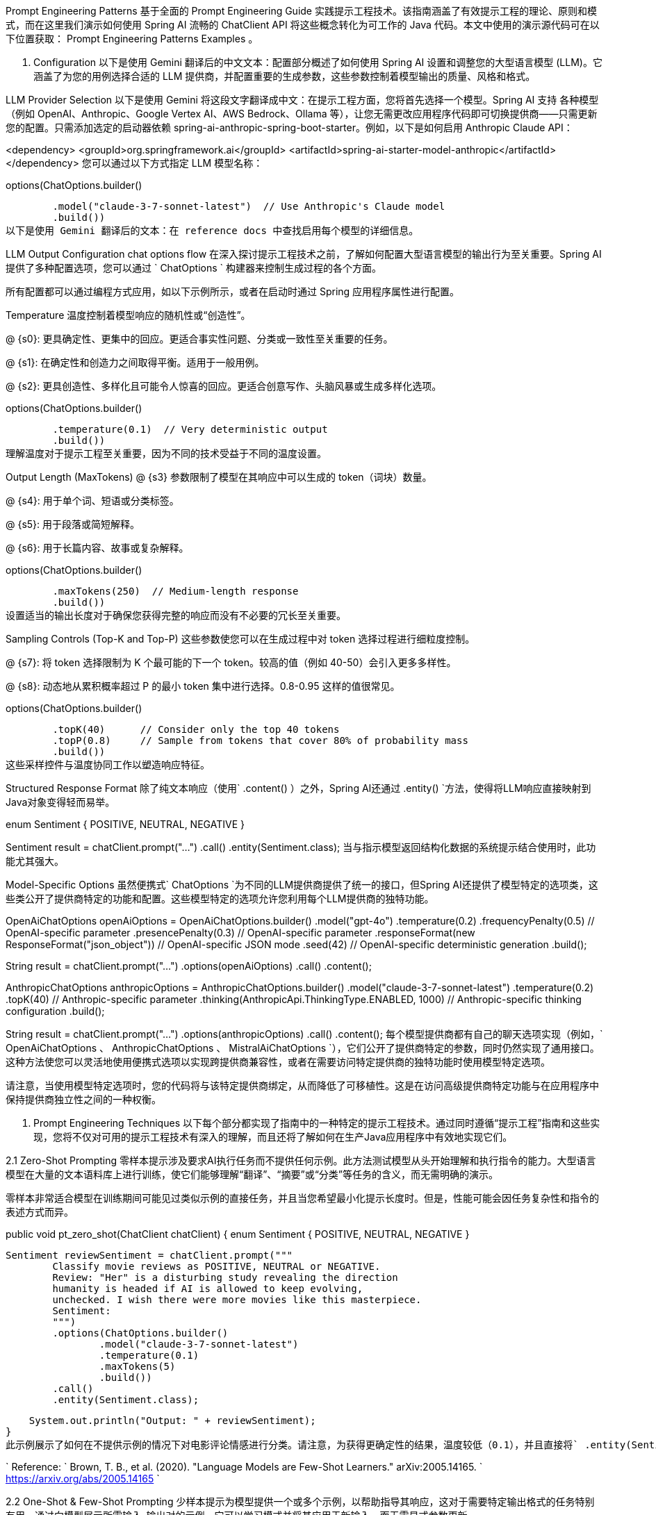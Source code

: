 :keywords: Spring Ai, 中文文档, 编程技术
:url-source: https://www.iokays.com/docs/spring-ai/api/chat/prompt-engineering-patterns.html

Prompt Engineering Patterns 基于全面的 Prompt Engineering Guide 实践提示工程技术。该指南涵盖了有效提示工程的理论、原则和模式，而在这里我们演示如何使用 Spring AI 流畅的 ChatClient API 将这些概念转化为可工作的 Java 代码。本文中使用的演示源代码可在以下位置获取： Prompt Engineering Patterns Examples 。

1. Configuration 以下是使用 Gemini 翻译后的中文文本：配置部分概述了如何使用 Spring AI 设置和调整您的大型语言模型 (LLM)。它涵盖了为您的用例选择合适的 LLM 提供商，并配置重要的生成参数，这些参数控制着模型输出的质量、风格和格式。

LLM Provider Selection 以下是使用 Gemini 将这段文字翻译成中文：在提示工程方面，您将首先选择一个模型。Spring AI 支持 各种模型（例如 OpenAI、Anthropic、Google Vertex AI、AWS Bedrock、Ollama 等），让您无需更改应用程序代码即可切换提供商——只需更新您的配置。只需添加选定的启动器依赖 spring-ai-anthropic-spring-boot-starter。例如，以下是如何启用 Anthropic Claude API：

<dependency> <groupId>org.springframework.ai</groupId> <artifactId>spring-ai-starter-model-anthropic</artifactId> </dependency> 您可以通过以下方式指定 LLM 模型名称：

.options(ChatOptions.builder()
        .model("claude-3-7-sonnet-latest")  // Use Anthropic's Claude model
        .build())
以下是使用 Gemini 翻译后的文本：在 reference docs 中查找启用每个模型的详细信息。

LLM Output Configuration chat options flow 在深入探讨提示工程技术之前，了解如何配置大型语言模型的输出行为至关重要。Spring AI 提供了多种配置选项，您可以通过 ` ChatOptions ` 构建器来控制生成过程的各个方面。

所有配置都可以通过编程方式应用，如以下示例所示，或者在启动时通过 Spring 应用程序属性进行配置。

Temperature 温度控制着模型响应的随机性或“创造性”。

@ {s0}: 更具确定性、更集中的回应。更适合事实性问题、分类或一致性至关重要的任务。

@ {s1}: 在确定性和创造力之间取得平衡。适用于一般用例。

@ {s2}: 更具创造性、多样化且可能令人惊喜的回应。更适合创意写作、头脑风暴或生成多样化选项。

.options(ChatOptions.builder()
        .temperature(0.1)  // Very deterministic output
        .build())
理解温度对于提示工程至关重要，因为不同的技术受益于不同的温度设置。

Output Length (MaxTokens) @ {s3} 参数限制了模型在其响应中可以生成的 token（词块）数量。

@ {s4}: 用于单个词、短语或分类标签。

@ {s5}: 用于段落或简短解释。

@ {s6}: 用于长篇内容、故事或复杂解释。

.options(ChatOptions.builder()
        .maxTokens(250)  // Medium-length response
        .build())
设置适当的输出长度对于确保您获得完整的响应而没有不必要的冗长至关重要。

Sampling Controls (Top-K and Top-P) 这些参数使您可以在生成过程中对 token 选择过程进行细粒度控制。

@ {s7}: 将 token 选择限制为 K 个最可能的下一个 token。较高的值（例如 40-50）会引入更多多样性。

@ {s8}: 动态地从累积概率超过 P 的最小 token 集中进行选择。0.8-0.95 这样的值很常见。

.options(ChatOptions.builder()
        .topK(40)      // Consider only the top 40 tokens
        .topP(0.8)     // Sample from tokens that cover 80% of probability mass
        .build())
这些采样控件与温度协同工作以塑造响应特征。

Structured Response Format 除了纯文本响应（使用` .content() ）之外，Spring AI还通过 .entity() `方法，使得将LLM响应直接映射到Java对象变得轻而易举。

enum Sentiment {
POSITIVE, NEUTRAL, NEGATIVE }

Sentiment result = chatClient.prompt("...") .call() .entity(Sentiment.class); 当与指示模型返回结构化数据的系统提示结合使用时，此功能尤其强大。

Model-Specific Options 虽然便携式` ChatOptions `为不同的LLM提供商提供了统一的接口，但Spring AI还提供了模型特定的选项类，这些类公开了提供商特定的功能和配置。这些模型特定的选项允许您利用每个LLM提供商的独特功能。

// Using OpenAI-specific options
OpenAiChatOptions openAiOptions = OpenAiChatOptions.builder() .model("gpt-4o") .temperature(0.2) .frequencyPenalty(0.5) // OpenAI-specific parameter .presencePenalty(0.3) // OpenAI-specific parameter .responseFormat(new ResponseFormat("json_object")) // OpenAI-specific JSON mode .seed(42) // OpenAI-specific deterministic generation .build();

String result = chatClient.prompt("...") .options(openAiOptions) .call() .content();

// Using Anthropic-specific options
AnthropicChatOptions anthropicOptions = AnthropicChatOptions.builder() .model("claude-3-7-sonnet-latest") .temperature(0.2) .topK(40) // Anthropic-specific parameter .thinking(AnthropicApi.ThinkingType.ENABLED, 1000) // Anthropic-specific thinking configuration .build();

String result = chatClient.prompt("...") .options(anthropicOptions) .call() .content(); 每个模型提供商都有自己的聊天选项实现（例如，` OpenAiChatOptions 、 AnthropicChatOptions 、 MistralAiChatOptions `），它们公开了提供商特定的参数，同时仍然实现了通用接口。这种方法使您可以灵活地使用便携式选项以实现跨提供商兼容性，或者在需要访问特定提供商的独特功能时使用模型特定选项。

请注意，当使用模型特定选项时，您的代码将与该特定提供商绑定，从而降低了可移植性。这是在访问高级提供商特定功能与在应用程序中保持提供商独立性之间的一种权衡。

2. Prompt Engineering Techniques 以下每个部分都实现了指南中的一种特定的提示工程技术。通过同时遵循“提示工程”指南和这些实现，您将不仅对可用的提示工程技术有深入的理解，而且还将了解如何在生产Java应用程序中有效地实现它们。

2.1 Zero-Shot Prompting 零样本提示涉及要求AI执行任务而不提供任何示例。此方法测试模型从头开始理解和执行指令的能力。大型语言模型在大量的文本语料库上进行训练，使它们能够理解“翻译”、“摘要”或“分类”等任务的含义，而无需明确的演示。

零样本非常适合模型在训练期间可能见过类似示例的直接任务，并且当您希望最小化提示长度时。但是，性能可能会因任务复杂性和指令的表述方式而异。

// Implementation of Section 2.1: General prompting / zero shot (page 15)
public void pt_zero_shot(ChatClient chatClient) {
enum Sentiment {
POSITIVE, NEUTRAL, NEGATIVE }

    Sentiment reviewSentiment = chatClient.prompt("""
            Classify movie reviews as POSITIVE, NEUTRAL or NEGATIVE.
            Review: "Her" is a disturbing study revealing the direction
            humanity is headed if AI is allowed to keep evolving,
            unchecked. I wish there were more movies like this masterpiece.
            Sentiment:
            """)
            .options(ChatOptions.builder()
                    .model("claude-3-7-sonnet-latest")
                    .temperature(0.1)
                    .maxTokens(5)
                    .build())
            .call()
            .entity(Sentiment.class);

    System.out.println("Output: " + reviewSentiment);
}
此示例展示了如何在不提供示例的情况下对电影评论情感进行分类。请注意，为获得更确定性的结果，温度较低（0.1），并且直接将` .entity(Sentiment.class) `映射到Java枚举。

` Reference: ` Brown, T. B., et al. (2020).
"Language Models are Few-Shot Learners." arXiv:2005.14165. ` https://arxiv.org/abs/2005.14165 `

2.2 One-Shot & Few-Shot Prompting 少样本提示为模型提供一个或多个示例，以帮助指导其响应，这对于需要特定输出格式的任务特别有用。通过向模型展示所需输入-输出对的示例，它可以学习模式并将其应用于新输入，而无需显式参数更新。

单样本提供单个示例，当示例成本高昂或模式相对简单时，这很有用。少样本使用多个示例（通常为3-5个）来帮助模型更好地理解更复杂任务中的模式，或说明正确输出的不同变体。

// Implementation of Section 2.2: One-shot & few-shot (page 16)
public void pt_one_shot_few_shots(ChatClient chatClient) {
String pizzaOrder = chatClient.prompt(""" Parse a customer's pizza order into valid JSON

            EXAMPLE 1:
            I want a small pizza with cheese, tomato sauce, and pepperoni.
            JSON Response:
            ```
            {
                "size": "small",
                "type": "normal",
                "ingredients": ["cheese", "tomato sauce", "pepperoni"]
            }
            ```

            EXAMPLE 2:
            Can I get a large pizza with tomato sauce, basil and mozzarella.
            JSON Response:
            ```
            {
                "size": "large",
                "type": "normal",
                "ingredients": ["tomato sauce", "basil", "mozzarella"]
            }
            ```

            Now, I would like a large pizza, with the first half cheese and mozzarella.
            And the other tomato sauce, ham and pineapple.
            """)
            .options(ChatOptions.builder()
                    .model("claude-3-7-sonnet-latest")
                    .temperature(0.1)
                    .maxTokens(250)
                    .build())
            .call()
            .content();
}
少样本提示对于需要特定格式、处理边缘情况或当任务定义在没有示例的情况下可能不明确的任务尤其有效。示例的质量和多样性显著影响性能。

` Reference: ` Brown, T. B., et al. (2020).
"Language Models are Few-Shot Learners." arXiv:2005.14165. ` https://arxiv.org/abs/2005.14165 `

2.3 System, contextual and role prompting System Prompting 系统提示为语言模型设定了整体上下文和目的，定义了模型应该做什么的“大局”。它为模型的响应建立了行为框架、约束和高级目标，与具体的用户查询分开。

系统提示在整个对话中充当持久的“使命宣言”，允许您设置全局参数，如输出格式、语气、道德界限或角色定义。与侧重于特定任务的用户提示不同，系统提示构成了所有用户提示应如何解释的框架。

// Implementation of Section 2.3.1: System prompting
public void pt_system_prompting_1(ChatClient chatClient) {
String movieReview = chatClient .prompt() .system("Classify movie reviews as positive, neutral or negative.
Only return the label in uppercase.") .user(""" Review: "Her" is a disturbing study revealing the direction humanity is headed if AI is allowed to keep evolving, unchecked.
It's so disturbing I couldn't watch it.

                    Sentiment:
                    """)
            .options(ChatOptions.builder()
                    .model("claude-3-7-sonnet-latest")
                    .temperature(1.0)
                    .topK(40)
                    .topP(0.8)
                    .maxTokens(5)
                    .build())
            .call()
            .content();
}
当系统提示与 Spring AI 的实体映射功能结合使用时，特别强大：

// Implementation of Section 2.3.1: System prompting with JSON output
record MovieReviews(Movie[] movie_reviews) {
enum Sentiment {
POSITIVE, NEUTRAL, NEGATIVE }

    record Movie(Sentiment sentiment, String name) {
    }
}

MovieReviews movieReviews = chatClient .prompt() .system(""" Classify movie reviews as positive, neutral or negative.
Return valid JSON.
""") .user(""" Review: "Her" is a disturbing study revealing the direction humanity is headed if AI is allowed to keep evolving, unchecked.
It's so disturbing I couldn't watch it.

                JSON Response:
                """)
        .call()
        .entity(MovieReviews.class);
系统提示对于多轮对话特别有价值，可以确保在多个查询中保持一致的行为，并用于建立适用于所有响应的格式约束，例如 JSON 输出。

Reference: OpenAI。(2022)。“系统消息。” https://platform.openai.com/docs/guides/chat/introduction

Role Prompting 角色提示指示模型采用特定的角色或形象，这会影响其生成内容的方式。通过为模型分配特定的身份、专业知识或视角，您可以影响其响应的风格、语气、深度和框架。

角色提示利用了模型模拟不同专业领域和沟通风格的能力。常见的角色包括专家（例如，“您是一位经验丰富的数据科学家”）、专业人士（例如，“充当旅游向导”）或风格化角色（例如，“像莎士比亚一样解释”）。

// Implementation of Section 2.3.2: Role prompting
public void pt_role_prompting_1(ChatClient chatClient) {
String travelSuggestions = chatClient .prompt() .system(""" I want you to act as a travel guide.
I will write to you about my location and you will suggest 3 places to visit near me.
In some cases, I will also give you the type of places I will visit.
""") .user(""" My suggestion: "I am in Amsterdam and I want to visit only museums." Travel Suggestions:
""") .call() .content(); } 角色提示可以通过风格指令进行增强：

// Implementation of Section 2.3.2: Role prompting with style instructions
public void pt_role_prompting_2(ChatClient chatClient) {
String humorousTravelSuggestions = chatClient .prompt() .system(""" I want you to act as a travel guide.
I will write to you about my location and you will suggest 3 places to visit near me in a humorous style.
""") .user(""" My suggestion: "I am in Amsterdam and I want to visit only museums." Travel Suggestions:
""") .call() .content(); } 这种技术对于专业领域知识、在响应中保持一致的语气以及与用户创建更具吸引力、个性化的互动特别有效。

Reference: Shanahan, M. 等。(2023)。“大型语言模型的角色扮演。”arXiv:2305.16367。 https://arxiv.org/abs/2305.16367

Contextual Prompting 上下文提示通过传递上下文参数为模型提供额外的背景信息。这种技术丰富了模型对特定情况的理解，从而无需混淆主要指令即可实现更相关和量身定制的响应。

通过提供上下文信息，您可以帮助模型理解与当前查询相关的特定领域、受众、约束或背景事实。这会带来更准确、相关且框架恰当的响应。

// Implementation of Section 2.3.3: Contextual prompting
public void pt_contextual_prompting(ChatClient chatClient) {
String articleSuggestions = chatClient .prompt() .user(u -> u.text(""" Suggest 3 topics to write an article about with a few lines of description of what this article should contain.

                    Context: {context}
                    """)
                    .param("context", "You are writing for a blog about retro 80's arcade video games."))
            .call()
            .content();
}
Spring AI 通过 param() 方法注入上下文变量，使上下文提示变得清晰。当模型需要特定领域知识、将响应适应特定受众或场景以及确保响应符合特定约束或要求时，这种技术特别有价值。

Reference: Liu, P. 等。(2021)。“是什么造就了 GPT-3 的良好上下文示例？”arXiv:2101.06804。 https://arxiv.org/abs/2101.06804

2.4 Step-Back Prompting 退后提示通过首先获取背景知识将复杂的请求分解为更简单的步骤。这种技术鼓励模型首先“退后”一步，从眼前的问题考虑更广泛的上下文、基本原理或与问题相关的常识，然后再解决特定查询。

通过将复杂问题分解为更易于管理的组件并首先建立基础知识，模型可以为难题提供更准确的响应。

// Implementation of Section 2.4: Step-back prompting
public void pt_step_back_prompting(ChatClient.Builder chatClientBuilder) {
// Set common options for the chat client
var chatClient = chatClientBuilder .defaultOptions(ChatOptions.builder() .model("claude-3-7-sonnet-latest") .temperature(1.0) .topK(40) .topP(0.8) .maxTokens(1024) .build()) .build();

    // First get high-level concepts
    String stepBack = chatClient
            .prompt("""
                    Based on popular first-person shooter action games, what are
                    5 fictional key settings that contribute to a challenging and
                    engaging level storyline in a first-person shooter video game?
                    """)
            .call()
            .content();

    // Then use those concepts in the main task
    String story = chatClient
            .prompt()
            .user(u -> u.text("""
                    Write a one paragraph storyline for a new level of a first-
                    person shooter video game that is challenging and engaging.

                    Context: {step-back}
                    """)
                    .param("step-back", stepBack))
            .call()
            .content();
}
退后提示对于复杂的推理任务、需要专业领域知识的问题以及当您希望获得更全面和周到的响应而不是即时答案时特别有效。

Reference: Zheng, Z. 等。(2023)。“退后一步：通过大型语言模型中的抽象激发推理。”arXiv:2310.06117。 https://arxiv.org/abs/2310.06117

2.5 Chain of Thought (CoT) 思维链提示鼓励模型逐步推理问题，从而提高复杂推理任务的准确性。通过明确要求模型展示其工作或按逻辑步骤思考问题，您可以显著提高需要多步推理的任务的性能。

CoT 通过鼓励模型在产生最终答案之前生成中间推理步骤来工作，类似于人类解决复杂问题的方式。这使得模型的思维过程变得明确，并帮助它得出更准确的结论。

// Implementation of Section 2.5: Chain of Thought (CoT) - Zero-shot approach
public void pt_chain_of_thought_zero_shot(ChatClient chatClient) {
String output = chatClient .prompt(""" When I was 3 years old, my partner was 3 times my age.
Now, I am 20 years old.
How old is my partner?

                    Let's think step by step.
                    """)
            .call()
            .content();
}

// Implementation of Section 2.5: Chain of Thought (CoT) - Few-shot approach
public void pt_chain_of_thought_singleshot_fewshots(ChatClient chatClient) {
String output = chatClient .prompt(""" Q: When my brother was 2 years old, I was double his age.
Now I am 40 years old.
How old is my brother?
Let's think step by step.
A: When my brother was 2 years, I was 2 * 2 = 4 years old.
That's an age difference of 2 years and I am older.
Now I am 40 years old, so my brother is 40 - 2 = 38 years old.
The answer is 38.
Q: When I was 3 years old, my partner was 3 times my age.
Now, I am 20 years old.
How old is my partner?
Let's think step by step.
A:
""") .call() .content(); } 关键短语“让我们一步一步地思考”会触发模型显示其推理过程。CoT 对于数学问题、逻辑推理任务以及任何需要多步推理的问题都特别有价值。它通过使中间推理明确来帮助减少错误。

Reference: Wei, J. 等。(2022)。“思维链提示引发大型语言模型中的推理。”arXiv:2201.11903。 https://arxiv.org/abs/2201.11903

2.6 Self-Consistency 自洽性涉及多次运行模型并聚合结果以获得更可靠的答案。该技术通过对相同问题采样不同的推理路径，并通过多数投票选择最一致的答案来解决大型语言模型输出的可变性。

通过使用不同的温度或采样设置生成多个推理路径，然后聚合最终答案，自洽性提高了复杂推理任务的准确性。它本质上是大型语言模型输出的集成方法。

// Implementation of Section 2.6: Self-consistency
public void pt_self_consistency(ChatClient chatClient) {
String email = """ Hi, I have seen you use Wordpress for your website.
A great open source content management system.
I have used it in the past too.
It comes with lots of great user plugins.
And it's pretty easy to set up.
I did notice a bug in the contact form, which happens when you select the name field.
See the attached screenshot of me entering text in the name field.
Notice the JavaScript alert box that I inv0k3d.
But for the rest it's a great website.
I enjoy reading it.
Feel free to leave the bug in the website, because it gives me more interesting things to read.
Cheers, Harry the Hacker.
""";

    record EmailClassification(Classification classification, String reasoning) {
        enum Classification {
            IMPORTANT, NOT_IMPORTANT
        }
    }

    int importantCount = 0;
    int notImportantCount = 0;

    // Run the model 5 times with the same input
    for (int i = 0; i < 5; i++) {
        EmailClassification output = chatClient
                .prompt()
                .user(u -> u.text("""
                        Email: {email}
                        Classify the above email as IMPORTANT or NOT IMPORTANT. Let's
                        think step by step and explain why.
                        """)
                        .param("email", email))
                .options(ChatOptions.builder()
                        .temperature(1.0)  // Higher temperature for more variation
                        .build())
                .call()
                .entity(EmailClassification.class);

        // Count results
        if (output.classification() == EmailClassification.Classification.IMPORTANT) {
            importantCount++;
        } else {
            notImportantCount++;
        }
    }

    // Determine the final classification by majority vote
    String finalClassification = importantCount > notImportantCount ?
            "IMPORTANT" : "NOT IMPORTANT";
}
自洽性对于高风险决策、复杂推理任务以及当您需要比单个响应更自信的答案时特别有价值。缺点是由于多次 API 调用导致计算成本和延迟增加。

Reference: Wang, X., et al. (2022)。“自洽性提高了语言模型中的思维链推理。”arXiv:2203.11171。 https://arxiv.org/abs/2203.11171

2.7 Tree of Thoughts (ToT) 思维树 (ToT) 是一种高级推理框架，通过同时探索多个推理路径来扩展思维链。它将问题解决视为一个搜索过程，模型生成不同的中间步骤，评估它们的潜力，并探索最有前途的路径。

该技术对于具有多种可能方法或解决方案需要探索各种替代方案才能找到最佳路径的复杂问题特别有效。

原始的“提示工程”指南没有提供 ToT 的实现示例，这可能是由于其复杂性。下面是一个演示核心概念的简化示例。

游戏解决 ToT 示例：

// Implementation of Section 2.7: Tree of Thoughts (ToT) - Game solving example
public void pt_tree_of_thoughts_game(ChatClient chatClient) {
// Step 1: Generate multiple initial moves
String initialMoves = chatClient .prompt(""" You are playing a game of chess.
The board is in the starting position.
Generate 3 different possible opening moves.
For each move:
1. Describe the move in algebraic notation 2. Explain the strategic thinking behind this move 3. Rate the move's strength from 1-10 """) .options(ChatOptions.builder() .temperature(0.7) .build()) .call() .content();

    // Step 2: Evaluate and select the most promising move
    String bestMove = chatClient
            .prompt()
            .user(u -> u.text("""
                    Analyze these opening moves and select the strongest one:
                    {moves}

                    Explain your reasoning step by step, considering:
                    1. Position control
                    2. Development potential
                    3. Long-term strategic advantage

                    Then select the single best move.
                    """).param("moves", initialMoves))
            .call()
            .content();

    // Step 3: Explore future game states from the best move
    String gameProjection = chatClient
            .prompt()
            .user(u -> u.text("""
                    Based on this selected opening move:
                    {best_move}

                    Project the next 3 moves for both players. For each potential branch:
                    1. Describe the move and counter-move
                    2. Evaluate the resulting position
                    3. Identify the most promising continuation

                    Finally, determine the most advantageous sequence of moves.
                    """).param("best_move", bestMove))
            .call()
            .content();
}
Reference: Yao, S., et al. (2023)。“思维树：使用大型语言模型进行审慎问题解决。”arXiv:2305.10601。 https://arxiv.org/abs/2305.10601

2.8 Automatic Prompt Engineering 自动提示工程使用 AI 来生成和评估替代提示。这种元技术利用语言模型本身来创建、完善和基准测试不同的提示变体，以找到特定任务的最佳表述。

通过系统地生成和评估提示变体，APE 可以找到比手动工程更有效的提示，特别是对于复杂任务。这是一种利用 AI 提高自身性能的方法。

// Implementation of Section 2.8: Automatic Prompt Engineering
public void pt_automatic_prompt_engineering(ChatClient chatClient) {
// Generate variants of the same request
String orderVariants = chatClient .prompt(""" We have a band merchandise t-shirt webshop, and to train a chatbot we need various ways to order: "One Metallica t-shirt size S".
Generate 10 variants, with the same semantics but keep the same meaning.
""") .options(ChatOptions.builder() .temperature(1.0) // High temperature for creativity .build()) .call() .content();

    // Evaluate and select the best variant
    String output = chatClient
            .prompt()
            .user(u -> u.text("""
                    Please perform BLEU (Bilingual Evaluation Understudy) evaluation on the following variants:
                    ----
                    {variants}
                    ----

                    Select the instruction candidate with the highest evaluation score.
                    """).param("variants", orderVariants))
            .call()
            .content();
}
APE 对于优化生产系统的提示、解决手动提示工程已达到极限的挑战性任务以及大规模系统地提高提示质量特别有价值。

Reference: Zhou, Y., et al. (2022)。“大型语言模型是人类水平的提示工程师。”arXiv:2211.01910。 https://arxiv.org/abs/2211.01910

2.9 Code Prompting 代码提示是指用于代码相关任务的专门技术。这些技术利用大型语言模型理解和生成编程语言的能力，使它们能够编写新代码、解释现有代码、调试问题以及在语言之间进行翻译。

有效的代码提示通常涉及清晰的规范、适当的上下文（库、框架、样式指南），有时还有类似代码的示例。温度设置通常较低（0.1-0.3），以获得更确定性的输出。

// Implementation of Section 2.9.1: Prompts for writing code
public void pt_code_prompting_writing_code(ChatClient chatClient) {
String bashScript = chatClient .prompt(""" Write a code snippet in Bash, which asks for a folder name.
Then it takes the contents of the folder and renames all the files inside by prepending the name draft to the file name.
""") .options(ChatOptions.builder() .temperature(0.1) // Low temperature for deterministic code .build()) .call() .content(); }

// Implementation of Section 2.9.2: Prompts for explaining code
public void pt_code_prompting_explaining_code(ChatClient chatClient) {
String code = """ #!/bin/bash echo "Enter the folder name: " read folder_name if [ ! -d "$folder_name" ]; then echo "Folder does not exist." exit 1 fi files=( "$folder_name"/* ) for file in "${files[@]}"; do new_file_name="draft_$(basename "$file")" mv "$file" "$new_file_name" done echo "Files renamed successfully." """;

    String explanation = chatClient
            .prompt()
            .user(u -> u.text("""
                    Explain to me the below Bash code:
                    ```
                    {code}
                    ```
                    """).param("code", code))
            .call()
            .content();
}

// Implementation of Section 2.9.3: Prompts for translating code
public void pt_code_prompting_translating_code(ChatClient chatClient) {
String bashCode = """ #!/bin/bash echo "Enter the folder name: " read folder_name if [ ! -d "$folder_name" ]; then echo "Folder does not exist." exit 1 fi files=( "$folder_name"/* ) for file in "${files[@]}"; do new_file_name="draft_$(basename "$file")" mv "$file" "$new_file_name" done echo "Files renamed successfully." """;

    String pythonCode = chatClient
            .prompt()
            .user(u -> u.text("""
                    Translate the below Bash code to a Python snippet:
                    {code}
                    """).param("code", bashCode))
            .call()
            .content();
}
代码提示对于自动化代码文档、原型设计、学习编程概念以及在编程语言之间进行翻译特别有价值。通过将其与少数样本提示或思维链等技术相结合，可以进一步增强其有效性。

Reference: Chen, M., et al. (2021)。“评估在代码上训练的大型语言模型。”arXiv:2107.03374。 https://arxiv.org/abs/2107.03374

Conclusion Spring AI 提供了一个优雅的 Java API，用于实现所有主要的提示工程技术。通过将这些技术与 Spring 强大的实体映射和流畅的 API 相结合，开发人员可以构建具有清晰、可维护代码的复杂 AI 驱动应用程序。

最有效的方法通常涉及结合多种技术——例如，将系统提示与少数样本示例结合使用，或将思维链与角色提示结合使用。Spring AI 灵活的 API 使这些组合易于实现。

在生产应用程序中，请记住：

* 使用不同的参数（温度、top-k、top-p）测试提示

* 考虑使用自洽性进行关键决策

* 利用 Spring AI 的实体映射实现类型安全响应

* 使用上下文提示提供特定于应用程序的知识

借助这些技术和 Spring AI 强大的抽象，您可以创建健壮的 AI 驱动应用程序，提供一致、高质量的结果。

References Brown, T. B., et al. (2020).
"Language Models are Few-Shot Learners." arXiv:2005.14165.
Wei, J., et al. (2022).
"Chain-of-Thought Prompting Elicits Reasoning in Large Language Models." arXiv:2201.11903.
Wang, X., et al. (2022).
"Self-Consistency Improves Chain of Thought Reasoning in Language Models." arXiv:2203.11171.
Yao, S., et al. (2023).
"Tree of Thoughts: Deliberate Problem Solving with Large Language Models." arXiv:2305.10601.
Zhou, Y., et al. (2022).
"Large Language Models Are Human-Level Prompt Engineers." arXiv:2211.01910.
Zheng, Z., et al. (2023).
"Take a Step Back: Evoking Reasoning via Abstraction in Large Language Models." arXiv:2310.06117.
Liu, P., et al. (2021).
"What Makes Good In-Context Examples for GPT-3?" arXiv:2101.06804.
Shanahan, M., et al. (2023).
"Role-Play with Large Language Models." arXiv:2305.16367.
Chen, M., et al. (2021).
"Evaluating Large Language Models Trained on Code." arXiv:2107.03374.
Spring AI Documentation ChatClient API Reference Google’s Prompt Engineering Guide